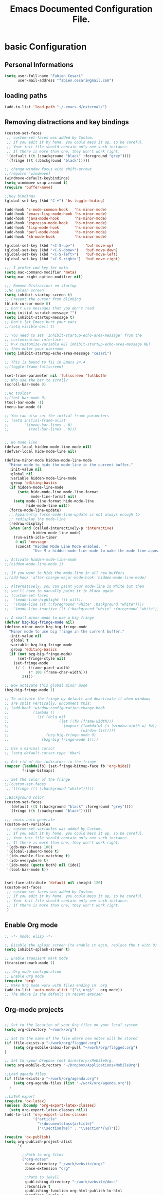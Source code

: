 #+TITLE: Emacs Documented Configuration File.
#+OPTIONS: toc:4 h:4 
* basic Configuration
** Personal Informations
#+BEGIN_SRC emacs-lisp
(setq user-full-name "Fabien Cesari"
      user-mail-address "fabien.cesari@gmail.com")
#+END_SRC

** loading paths
#+BEGIN_SRC emacs-lisp
  (add-to-list 'load-path "~/.emacs.d/external/")      
#+END_SRC
** Removing distractions and key bindings
   #+BEGIN_SRC emacs-lisp
     (custom-set-faces
      ;; custom-set-faces was added by Custom.
      ;; If you edit it by hand, you could mess it up, so be careful.
      ;; Your init file should contain only one such instance.
      ;; If there is more than one, they won't work right.
      '(default ((t (:background "black" :foreground "grey"))))
      '(fringe ((t (:background "black")))))     

     ;; change window focus with shift-arrows
     ;;(require 'windmove)
     (windmove-default-keybindings)
     (setq windmove-wrap-around t)
     (require 'buffer-move)

     ;;Key bindings
     (global-set-key (kbd "C-+") 'hs-toggle-hiding)

     (add-hook 'c-mode-common-hook   'hs-minor-mode)
     (add-hook 'emacs-lisp-mode-hook 'hs-minor-mode)
     (add-hook 'java-mode-hook       'hs-minor-mode)
     (add-hook 'espresso-mode-hook   'hs-minor-mode)
     (add-hook 'lisp-mode-hook       'hs-minor-mode)
     (add-hook 'perl-mode-hook       'hs-minor-mode)
     (add-hook 'sh-mode-hook         'hs-minor-mode)

     (global-set-key (kbd "<C-S-up>")     'buf-move-up)
     (global-set-key (kbd "<C-S-donw>")   'buf-move-down)
     (global-set-key (kbd "<C-S-left>")   'buf-move-left)
     (global-set-key (kbd "<C-S-right>")  'buf-move-right)

     ;;; I prefer cmd key for meta
     (setq mac-command-modifier 'meta)
     (setq mac-right-option-modifier nil)

     ;;; Remove Distracions on startup
     ;;No splash screen
     (setq inhibit-startup-screen t)
     ;; Prevent the cursor from blinking
     (blink-cursor-mode 0)
     ;; Don't use messages that you don't read
     (setq initial-scratch-message "")
     (setq inhibit-startup-message t)
     ;; Don't let Emacs hurt your ears
     ;;(setq visible-bell t)

     ;; You need to set `inhibit-startup-echo-area-message' from the
     ;; customization interface:
     ;; M-x customize-variable RET inhibit-startup-echo-area-message RET
     ;; then enter your username
     (setq inhibit-startup-echo-area-message "cesari")

     ;; This is bound to f11 in Emacs 24.4
     ;;(toggle-frame-fullscreen) 

     (set-frame-parameter nil 'fullscreen 'fullboth)
     ;; Who use the bar to scroll?
     (scroll-bar-mode 0)

     ;;No toolbar
     ;;(tool-bar-mode 0)
     (tool-bar-mode -1)
     (menu-bar-mode 0)

     ;; You can also set the initial frame parameters
     ;; (setq initial-frame-alist
     ;;       '((menu-bar-lines . 0)
     ;;         (tool-bar-lines . 0)))


     ;; No mode line
     (defvar-local hidden-mode-line-mode nil)
     (defvar-local hide-mode-line nil)

     (define-minor-mode hidden-mode-line-mode
       "Minor mode to hide the mode-line in the current buffer."
       :init-value nil
       :global nil
       :variable hidden-mode-line-mode
       :group 'editing-basics
       (if hidden-mode-line-mode
           (setq hide-mode-line mode-line-format
                 mode-line-format nil)
         (setq mode-line-format hide-mode-line
               hide-mode-line nil))
       (force-mode-line-update)
       ;; Apparently force-mode-line-update is not always enough to
       ;; redisplay the mode-line
       (redraw-display)
       (when (and (called-interactively-p 'interactive)
                  hidden-mode-line-mode)
         (run-with-idle-timer
          0 nil 'message
          (concat "Hidden Mode Line Mode enabled.  "
                  "Use M-x hidden-mode-line-mode to make the mode-line appear."))))

     ;; Activate hidden-mode-line-mode
     ;;(hidden-mode-line-mode 1)

     ;; If you want to hide the mode-line in all new buffers
     ;;(add-hook 'after-change-major-mode-hook 'hidden-mode-line-mode)

     ;; Alternatively, you can paint your mode-line in White but then
     ;; you'll have to manually paint it in black again
     ;; (custom-set-faces
     ;;  '(mode-line-highlight ((t nil)))
     ;;  '(mode-line ((t (:foreground "white" :background "white"))))
     ;;  '(mode-line-inactive ((t (:background "white" :foreground "white")))))

     ;; A small minor mode to use a big fringe
     (defvar bzg-big-fringe-mode nil)
     (define-minor-mode bzg-big-fringe-mode
       "Minor mode to use big fringe in the current buffer."
       :init-value nil
       :global t
       :variable bzg-big-fringe-mode
       :group 'editing-basics
       (if (not bzg-big-fringe-mode)
           (set-fringe-style nil)
         (set-fringe-mode
          (/ (- (frame-pixel-width)
                (* 100 (frame-char-width)))
             2))))

     ;; Now activate this global minor mode
     (bzg-big-fringe-mode 1)

     ;; To activate the fringe by default and deactivate it when windows
     ;; are split vertically, uncomment this:
     ;; (add-hook 'window-configuration-change-hook
     ;;           (lambda ()
     ;;             (if (delq nil
     ;;                       (let ((fw (frame-width)))
     ;;                         (mapcar (lambda(w) (< (window-width w) fw))
     ;;                                 (window-list))))
     ;;                 (bzg-big-fringe-mode 0)
     ;;               (bzg-big-fringe-mode 1))))

     ;; Use a minimal cursor
     ;; (setq default-cursor-type 'hbar)

     ;; Get rid of the indicators in the fringe
     (mapcar (lambda(fb) (set-fringe-bitmap-face fb 'org-hide))
             fringe-bitmaps)

     ;; Set the color of the fringe
     ;;(custom-set-faces
      ;;'(fringe ((t (:background "white")))))

     ;;Background color
     (custom-set-faces
       '(default ((t (:background "black" :foreground "grey"))))
       '(fringe ((t (:background "black")))))

     ;;; emacs auto generate
     (custom-set-variables
      ;; custom-set-variables was added by Custom.
      ;; If you edit it by hand, you could mess it up, so be careful.
      ;; Your init file should contain only one such instance.
      ;; If there is more than one, they won't work right.
      '(gdb-max-frames 100)
      '(global-subword-mode t)
      '(ido-enable-flex-matching t)
      '(ido-everywhere t)
      '(ido-mode (quote both) nil (ido))
      '(tool-bar-mode t))


     (set-face-attribute 'default nil :height 120)
     (custom-set-faces
      ;; custom-set-faces was added by Custom.
      ;; If you edit it by hand, you could mess it up, so be careful.
      ;; Your init file should contain only one such instance.
      ;; If there is more than one, they won't work right.
      )
#+END_SRC

** Enable Org mode
#+BEGIN_SRC emacs-lisp
  ;; -*- mode: elisp -*-

  ;; Disable the splash screen (to enable it agin, replace the t with 0)
  (setq inhibit-splash-screen t)

  ;; Enable transient mark mode
  (transient-mark-mode 1)

  ;;;;Org mode configuration
  ;; Enable Org mode
  (require 'org)
  ;; Make Org mode work with files ending in .org
  (add-to-list 'auto-mode-alist '("\\.org$" . org-mode))
  ;; The above is the default in recent emacsen
#+END_SRC

** Org-mode projects
   #+BEGIN_SRC emacs-lisp     

     ;; Set to the location of your Org files on your local system
     (setq org-directory "~/work/org")

     ;; Set to the name of the file where new notes will be stored
     (if (file-exists-p "~/work/org/flagged.org")
         (setq org-mobile-inbox-for-pull "~/work/org/flagged.org")
     )

     ;; Set to <your Dropbox root directory>/MobileOrg.
     (setq org-mobile-directory "~/Dropbox/Applications/MobileOrg")

     ;;Load agneda files. 
     (if (file-exists-p "~/work/org/agenda.org")
         (setq org-agenda-files (list "~/work/org/agenda.org"))
       )

     ;;LaTeX export
     (require 'ox-latex)
     (unless (boundp 'org-export-latex-classes)
       (setq org-export-latex-classes nil))
     (add-to-list 'org-export-latex-classes
                  '("article"
                    "\\documentclass{article}"
                    ("\\section{%s}" . "\\section*{%s}")))

     (require 'ox-publish)
     (setq org-publish-project-alist
           '(

             ;;Path to org files
             ("org-notes"
              :base-directory "~/work/website/org/"
              :base-extension "org"

              ;;Path to jekyll
              :publishing-directory "~/work/website/docs"
              :recursive t
              :publishing-function org-html-publish-to-html
              :headline-levels 4
              :html-extension "html"
              :body-only t
              )

             ("org-static"
              :base-directory "~/work/website/org/"
              :base-extension "css\\|js\\|png\\|jpg\\|gif\\|pdf\\|mp3\\|ogg\\|swf"
              :publishing-directory "~/work/website/docs"
              :recursive t
              :publishing-function org-publish-attachment
              )                        
             ("org" :components ("org-notes" "org-static")) ;;org is the project name here

             ))

     (custom-set-variables
      ;; custom-set-variables was added by Custom.
      ;; If you edit it by hand, you could mess it up, so be careful.
      ;; Your init file should contain only one such instance.
      ;; If there is more than one, they won't work right. 
      '(org-agenda-files (quote ("~/work/org/ical.org" "~/work/org/everything.org" "~/work/org/agenda.org"))) 
     )
   #+END_SRC
** Org-mode calendar config
#+BEGIN_SRC emacs-lisp
  (add-to-list 'org-modules 'org-mac-iCal)
  (setq org-agenda-include-diary t)
#+END_SRC

** Org-mode Static blog
#+BEGIN_SRC emacs-lisp
      (load "org-static-blog.el")
      (setq org-static-blog-publish-title "cesari.studio")
      (setq org-static-blog-publish-url "https://www.cesari.studio/")
      (setq org-static-blog-publish-directory "~/work/blog/")
      (setq org-static-blog-posts-directory "~/work/blog/posts/")
      (setq org-static-blog-drafts-directory "~/work/blog/drafts/")
      (setq org-static-blog-enable-tags t)
      (setq org-export-with-toc nil)
      (setq org-export-with-section-numbers nil)

      ;; This header is inserted into the <head> section of every page:
      ;;   (you will need to create the style sheet at
      ;;    ~/work/blog/static/style.css
      ;;    and the favicon at
      ;;    ~/work/blog/static/favicon.ico)
      (setq org-static-blog-page-header
            "<meta name=\"author\" content=\"Fabien Cesari\">
      <meta name=\"referrer\" content=\"no-referrer\">
      <link href= \"static/style.css\" rel=\"stylesheet\" type=\"text/css\" />
      <link rel=\"icon\" href=\"static/favicon.ico\">
      <!-- Global site tag (gtag.js) - Google Analytics -->
        <script async src=\"https://www.googletagmanager.com/gtag/js?id=G-1J5LZRTXCB\"></script>
        <script>
          window.dataLayer = window.dataLayer || [];
          function gtag(){dataLayer.push(arguments);}
          gtag('js', new Date());
          gtag('config', 'G-1J5LZRTXCB');
        </script>
      " )

      ;; This preamble is inserted at the beginning of the <body> of every page:
      ;;   This particular HTML creates a <div> with a simple linked headline
      (setq org-static-blog-page-preamble
      "<div class=\"container\">
         <header class=\"masthead\">
              <h1 class=\"masthead-title\">
                <a href=\"/\" title=\"Home\">cesari.studio</a>
              </h1>
              <ul class=\"nav\">
                <li><a href=\"/\">Home</a></li>          
                <li><a href=\"/projects.html\">Projects</a></li>
                <li><a href=\"about.html\">About</a></li>
              </ul>

            </header>
      </Div>" )
      ;; This postamble is inserted at the end of the <body> of every page:
      ;;   This particular HTML creates a <div> with a link to the archive page
      ;;   and a licensing stub.
      (setq org-static-blog-page-postamble
      "")      

      (setq org-static-blog-post-comments      
      "<script src=\"https://utteranc.es/client.js\"
          repo=\"blog\"
          issue-term=\"FabienCesari/blog\"
          theme=\"github-light\"
          crossorigin=\"anonymous\"
          async>
  </script>
    ")      

      ;; This HTML code is inserted into the index page between the preamble and
      ;;   the blog posts
      (setq org-static-blog-index-front-matter
            "")

      (add-to-list 'auto-mode-alist (cons (concat org-static-blog-posts-directory ".*\\.org\\'") 'org-static-blog-mode))
#+END_SRC
** Org-journal
#+BEGIN_SRC emacs-lisp
  (load "org-journal.el")
#+END_SRC
** Org-clock
#+BEGIN_SRC emacs-lisp
  (setq org-clock-persist 'history)
  (org-clock-persistence-insinuate)
#+END_SRC

** Emacs w3m
#+BEGIN_SRC emacs-lisp
  ;;(require 'w3m-load)
  ;;(require 'mime-w3m)
  ;;(setq browse-url-browser-function 'w3m-browse-url)
  ;;(autoload 'w3m-browse-url "w3m" "Ask a WWW browser to show a URL." t)
  ;; optional keyboard short-cut
  ;;(global-set-key "\C-xm" 'browse-url-at-point)
#+END_SRC
* code modes
** Haskell mode
Source: https://github.com/haskell/haskell-mode
 
#+BEGIN_SRC emacs-lisp
    (add-to-list 'load-path "~/.emacs.d/external/haskell-mode/")
    (add-to-list 'Info-default-directory-list "~/.emacs.d/external/haskell-mode/")
    (custom-set-variables
          ;; custom-set-variables was added by Custom.
          ;; If you edit it by hand, you could mess it up, so be careful.
          ;; Your init file should contain only one such instance.
          ;; If there is more than one, they won't work right. 
     '(interactive-haskell-mode t))
    (require 'haskell-mode-autoloads)

#+END_SRC

** supercollider
#+BEGIN_SRC emacs-lisp
  ;; Paste path from above, appending "/scel/el"
  ;;;(add-to-list 'load-path "/home/fabien/.local/share/SuperCollider/downloaded-quarks/scel/el")
  ;;;(require 'sclang)
#+END_SRC
** Tidal Cycles
#+BEGIN_SRC emacs-lisp
  (require 'haskell-mode)
  (require 'tidal)
#+END_SRC


